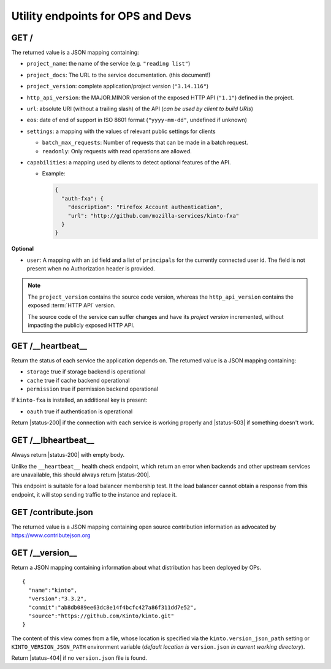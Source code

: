 .. _api-utilities:

Utility endpoints for OPS and Devs
##################################

.. _api-utilities-hello:

GET /
=====

The returned value is a JSON mapping containing:

.. versionchanged:: 3.0

- ``project_name``: the name of the service (e.g. ``"reading list"``)
- ``project_docs``: The URL to the service documentation. (this document!)
- ``project_version``: complete application/project version (``"3.14.116"``)
- ``http_api_version``: the MAJOR.MINOR version of the exposed HTTP API (``"1.1"``)
  defined in the project.
- ``url``: absolute URI (without a trailing slash) of the API (*can be used by client to build URIs*)
- ``eos``: date of end of support in ISO 8601 format (``"yyyy-mm-dd"``, undefined if unknown)
- ``settings``: a mapping with the values of relevant public settings for clients

  - ``batch_max_requests``: Number of requests that can be made in a batch request.
  - ``readonly``: Only requests with read operations are allowed.

- ``capabilities``: a mapping used by clients to detect optional features of the API.

  - Example:

    .. code-block:: javascript

        {
          "auth-fxa": {
            "description": "Firefox Account authentication",
            "url": "http://github.com/mozilla-services/kinto-fxa"
          }
        }

**Optional**

- ``user``: A mapping with an ``id`` field and a list of ``principals``
  for the currently connected user id.
  The field is not present when no Authorization header is provided.


.. note::

    The ``project_version`` contains the source code version, whereas the ``http_api_version`` contains the exposed :term:`HTTP API` version.

    The source code of the service can suffer changes and have its *project version*
    incremented, without impacting the publicly exposed HTTP API.


GET /__heartbeat__
==================

Return the status of each service the application depends on. The
returned value is a JSON mapping containing:

- ``storage`` true if storage backend is operational
- ``cache`` true if cache backend operational
- ``permission`` true if permission backend operational

If ``kinto-fxa`` is installed, an additional key is present:

- ``oauth`` true if authentication is operational

Return |status-200| if the connection with each service is working properly
and |status-503| if something doesn't work.


GET /__lbheartbeat__
====================

Always return |status-200| with empty body.

Unlike the ``__heartbeat__`` health check endpoint, which return an error
when backends and other upstream services are unavailable, this should
always return |status-200|.

This endpoint is suitable for a load balancer membership test.
It the load balancer cannot obtain a response from this endpoint, it will
stop sending traffic to the instance and replace it.


.. _api-utilities-contribute:

GET /contribute.json
====================

The returned value is a JSON mapping containing open source contribution
information as advocated by https://www.contributejson.org


.. _api-utilities-version:

GET /__version__
==================

Return a JSON mapping containing information about what distribution
has been deployed by OPs.

::

    {
      "name":"kinto",
      "version":"3.3.2",
      "commit":"ab8db089ee63dc8e14f4bcfc427a86f311dd7e52",
      "source":"https://github.com/Kinto/kinto.git"
    }

The content of this view comes from a file, whose location is
specified via the ``kinto.version_json_path`` setting or ``KINTO_VERSION_JSON_PATH``
environment variable (*default location is* ``version.json`` *in current working directory*).

Return |status-404| if no ``version.json`` file is found.
